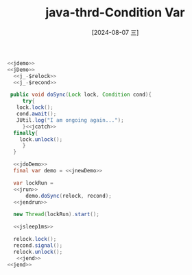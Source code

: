 :PROPERTIES:
:ID:       eb012b9e-9739-48a0-b0d3-db6bc93a0001
:END:
#+title: java-thrd-Condition Var
#+date: [2024-08-07 三]
#+last_modified:  



#+HEADER: :noweb yes
#+BEGIN_SRC java
  <<jdemo>>
  <<jDemo>>
    <<j_-$relock>>
    <<j_-$recond>>

   public void doSync(Lock lock, Condition cond){
       try{
	 lock.lock();
	 cond.await();
	 JUtil.log("I am ongoing again...");
       }<<jcatch>>
	finally{ 
	  lock.unlock();
       }
    }

    <<jdoDemo>>
	final var demo = <<jnewDemo>>

	var lockRun =
	<<jrun>>
	    demo.doSync(relock, recond);
	<<jendrun>>

	new Thread(lockRun).start();

	<<jsleep1ms>>

	relock.lock();
	recond.signal();
	relock.unlock();
     <<jend>>
  <<jend>>
#+END_SRC

#+RESULTS:
: I am ongoing again...
